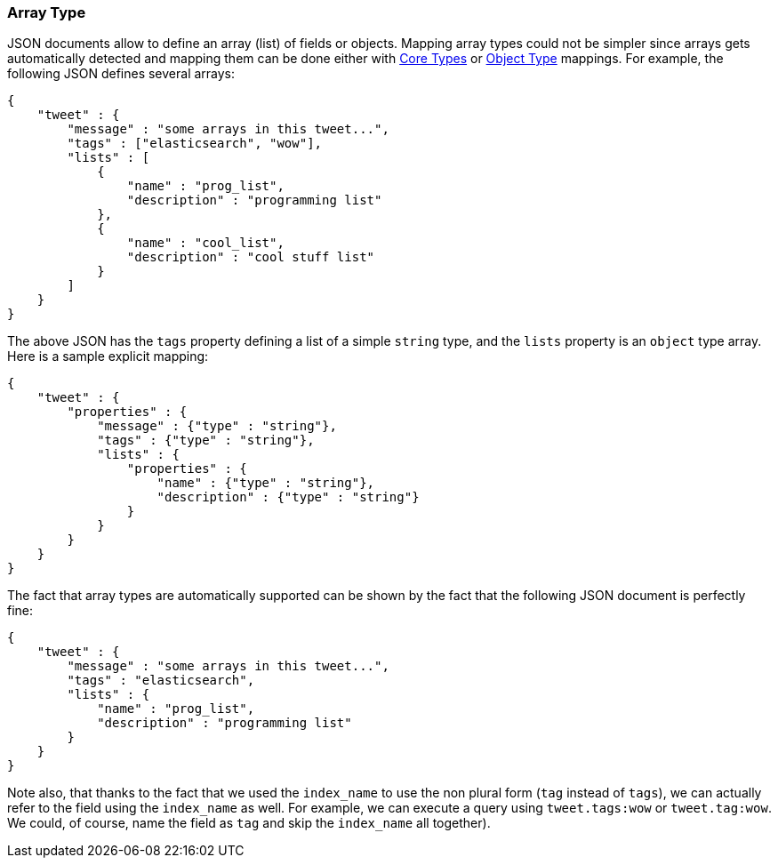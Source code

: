 [[mapping-array-type]]
=== Array Type

JSON documents allow to define an array (list) of fields or objects.
Mapping array types could not be simpler since arrays gets automatically
detected and mapping them can be done either with
<<mapping-core-types,Core Types>> or
<<mapping-object-type,Object Type>> mappings.
For example, the following JSON defines several arrays:

[source,js]
--------------------------------------------------
{
    "tweet" : {
        "message" : "some arrays in this tweet...",
        "tags" : ["elasticsearch", "wow"],
        "lists" : [
            {
                "name" : "prog_list",
                "description" : "programming list"
            },
            {
                "name" : "cool_list",
                "description" : "cool stuff list"
            }
        ]
    }
}
--------------------------------------------------

The above JSON has the `tags` property defining a list of a simple
`string` type, and the `lists` property is an `object` type array. Here
is a sample explicit mapping:

[source,js]
--------------------------------------------------
{
    "tweet" : {
        "properties" : {
            "message" : {"type" : "string"},
            "tags" : {"type" : "string"},
            "lists" : {
                "properties" : {
                    "name" : {"type" : "string"},
                    "description" : {"type" : "string"}
                }
            }
        }
    }
}
--------------------------------------------------

The fact that array types are automatically supported can be shown by
the fact that the following JSON document is perfectly fine:

[source,js]
--------------------------------------------------
{
    "tweet" : {
        "message" : "some arrays in this tweet...",
        "tags" : "elasticsearch",
        "lists" : {
            "name" : "prog_list",
            "description" : "programming list"
        }
    }
}
--------------------------------------------------

Note also, that thanks to the fact that we used the `index_name` to use
the non plural form (`tag` instead of `tags`), we can actually refer to
the field using the `index_name` as well. For example, we can execute a
query using `tweet.tags:wow` or `tweet.tag:wow`. We could, of course,
name the field as `tag` and skip the `index_name` all together).
